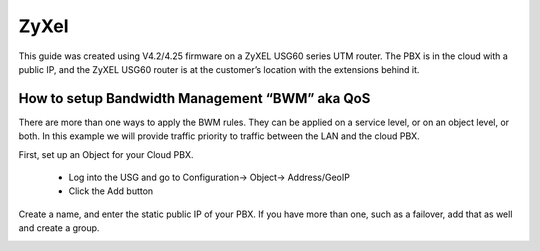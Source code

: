 #########
ZyXel
#########



This guide was created using V4.2/4.25 firmware on a ZyXEL USG60 series UTM router.  The PBX is in the cloud with a public IP, and the ZyXEL USG60 router is at the customer’s location with the extensions behind it.

 

How to setup Bandwidth Management “BWM” aka QoS
================================================

There are more than one ways to apply the BWM rules.  They can be applied on a service level, or on an object level, or both.  In this example we will provide traffic priority to traffic between the LAN and the cloud PBX.

 

First, set up an Object for your Cloud PBX.

                * Log into the USG and go to Configuration-> Object-> Address/GeoIP

                * Click the Add button

Create a name, and enter the static public IP of your PBX.  If you have more than one, such as a failover, add that as well and create a group.

.. image:: ../../_static/images/firewall/fusionpbx_zyxel_usg60_bwm_.png
        :scale: 85%

